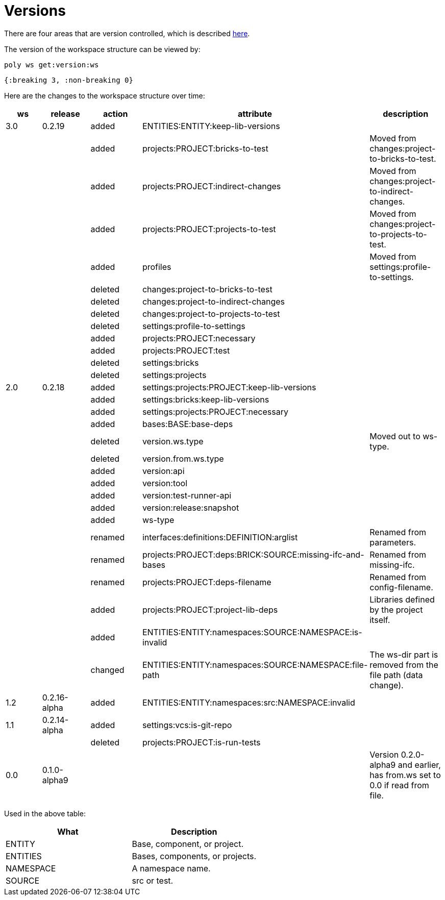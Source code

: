 = Versions

There are four areas that are version controlled, which is described xref:workspace-structure.adoc#version[here].

The version of the workspace structure can be viewed by:

[source,shell]
----
poly ws get:version:ws
----

[source,clojure]
----
{:breaking 3, :non-breaking 0}
----

Here are the changes to the workspace structure over time:

|===
| ws | release | action | attribute | description

| 3.0 | 0.2.19 | added | ENTITIES:ENTITY:keep-lib-versions |
|  |  | added | projects:PROJECT:bricks-to-test | Moved from changes:project-to-bricks-to-test.
|  |  | added | projects:PROJECT:indirect-changes | Moved from changes:project-to-indirect-changes.
|  |  | added | projects:PROJECT:projects-to-test | Moved from changes:project-to-projects-to-test.
|  |  | added | profiles | Moved from settings:profile-to-settings.
|  |  | deleted | changes:project-to-bricks-to-test |
|  |  | deleted | changes:project-to-indirect-changes |
|  |  | deleted | changes:project-to-projects-to-test |
|  |  | deleted | settings:profile-to-settings |
|  |  | added | projects:PROJECT:necessary |
|  |  | added | projects:PROJECT:test |
|  |  | deleted | settings:bricks |
|  |  | deleted | settings:projects |
| 2.0 | 0.2.18 | added | settings:projects:PROJECT:keep-lib-versions |
|  |  | added | settings:bricks:keep-lib-versions |
|  |  | added | settings:projects:PROJECT:necessary |
|  |  | added | bases:BASE:base-deps |
|  |  | deleted | version.ws.type | Moved out to ws-type.
|  |  | deleted | version.from.ws.type |
|  |  | added | version:api |
|  |  | added | version:tool |
|  |  | added | version:test-runner-api |
|  |  | added | version:release:snapshot |
|  |  | added | ws-type |
|  |  | renamed | interfaces:definitions:DEFINITION:arglist | Renamed from parameters.
|  |  | renamed | projects:PROJECT:deps:BRICK:SOURCE:missing-ifc-and-bases | Renamed from missing-ifc.
|  |  | renamed | projects:PROJECT:deps-filename | Renamed from config-filename.
|  |  | added | projects:PROJECT:project-lib-deps | Libraries defined by the project itself.
|  |  | added | ENTITIES:ENTITY:namespaces:SOURCE:NAMESPACE:is-invalid |
|  |  | changed | ENTITIES:ENTITY:namespaces:SOURCE:NAMESPACE:file-path | The ws-dir part is removed from the file path (data change).
| 1.2 | 0.2.16-alpha | added | ENTITIES:ENTITY:namespaces:src:NAMESPACE:invalid |
| 1.1 | 0.2.14-alpha | added | settings:vcs:is-git-repo |
|  |  | deleted | projects:PROJECT:is-run-tests |
| 0.0 | 0.1.0-alpha9 |  |  | Version 0.2.0-alpha9 and earlier, has from.ws set to 0.0 if read from file.
|===

Used in the above table:

|===
| What | Description

| ENTITY | Base, component, or project.
| ENTITIES | Bases, components, or projects.
| NAMESPACE | A namespace name.
| SOURCE | src or test.
|===
